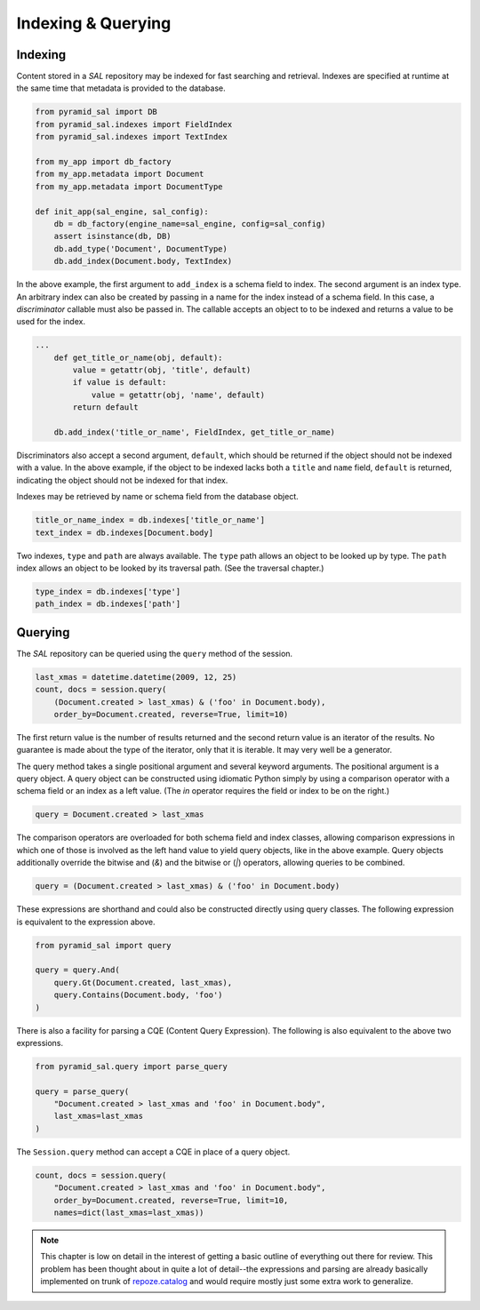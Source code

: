 Indexing & Querying
===================

Indexing
--------

Content stored in a `SAL` repository may be indexed for fast searching and
retrieval. Indexes are specified at runtime at the same time that metadata is
provided to the database.

.. code-block:: python

   from pyramid_sal import DB
   from pyramid_sal.indexes import FieldIndex
   from pyramid_sal.indexes import TextIndex

   from my_app import db_factory
   from my_app.metadata import Document
   from my_app.metadata import DocumentType

   def init_app(sal_engine, sal_config):
       db = db_factory(engine_name=sal_engine, config=sal_config)
       assert isinstance(db, DB)
       db.add_type('Document', DocumentType)
       db.add_index(Document.body, TextIndex)

In the above example, the first argument to ``add_index`` is a schema field
to index.  The second argument is an index type.  An arbitrary index can also
be created by passing in a name for the index instead of a schema field.  In
this case, a `discriminator` callable must also be passed in.  The callable
accepts an object to to be indexed and returns a value to be used for the
index.

.. code-block:: python

   ...
       def get_title_or_name(obj, default):
           value = getattr(obj, 'title', default)
           if value is default:
               value = getattr(obj, 'name', default)
           return default

       db.add_index('title_or_name', FieldIndex, get_title_or_name)

Discriminators also accept a second argument, ``default``, which should be
returned if the object should not be indexed with a value.  In the above
example, if the object to be indexed lacks both a ``title`` and ``name`` field,
``default`` is returned, indicating the object should not be indexed for that
index.

Indexes may be retrieved by name or schema field from the database object.

.. code-block:: python

   title_or_name_index = db.indexes['title_or_name']
   text_index = db.indexes[Document.body]

Two indexes, ``type`` and ``path`` are always available.  The ``type`` path
allows an object to be looked up by type.  The ``path`` index allows an object
to be looked by its traversal path.  (See the traversal chapter.)

.. code-block:: python

   type_index = db.indexes['type']
   path_index = db.indexes['path']

Querying
--------

The `SAL` repository can be queried using the ``query`` method of the session.

.. code-block:: python

   last_xmas = datetime.datetime(2009, 12, 25)
   count, docs = session.query(
       (Document.created > last_xmas) & ('foo' in Document.body),
       order_by=Document.created, reverse=True, limit=10)

The first return value is the number of results returned and the second return
value is an iterator of the results.  No guarantee is made about the type of
the iterator, only that it is iterable.  It may very well be a generator.

The query method takes a single positional argument and several keyword
arguments. The positional argument is a query object. A query object can be
constructed using idiomatic Python simply by using a comparison operator with
a schema field or an index as a left value. (The `in` operator requires the
field or index to be on the right.)

.. code-block:: python

    query = Document.created > last_xmas

The comparison operators are overloaded for both schema field and index
classes, allowing comparison expressions in which one of those is involved as
the left hand value to yield query objects, like in the above example.  Query
objects additionally override the bitwise and (`&`) and the bitwise or (`|`)
operators, allowing queries to be combined.

.. code-block:: python

   query = (Document.created > last_xmas) & ('foo' in Document.body)

These expressions are shorthand and could also be constructed directly using
query classes.  The following expression is equivalent to the expression
above.

.. code-block:: python

   from pyramid_sal import query

   query = query.And(
       query.Gt(Document.created, last_xmas),
       query.Contains(Document.body, 'foo')
   )

There is also a facility for parsing a CQE (Content Query Expression).  The
following is also equivalent to the above two expressions.

.. code-block:: python

   from pyramid_sal.query import parse_query

   query = parse_query(
       "Document.created > last_xmas and 'foo' in Document.body",
       last_xmas=last_xmas
   )

The ``Session.query`` method can accept a CQE in place of a query object.

.. code-block:: python

   count, docs = session.query(
       "Document.created > last_xmas and 'foo' in Document.body",
       order_by=Document.created, reverse=True, limit=10,
       names=dict(last_xmas=last_xmas))

.. note::

   This chapter is low on detail in the interest of getting a basic outline of
   everything out there for review.  This problem has been thought about in
   quite a lot of detail--the expressions and parsing are already basically
   implemented on trunk of `repoze.catalog
   <http://svn.repoze.org/repoze.catalog/>`_ and would require mostly just some
   extra work to generalize.

